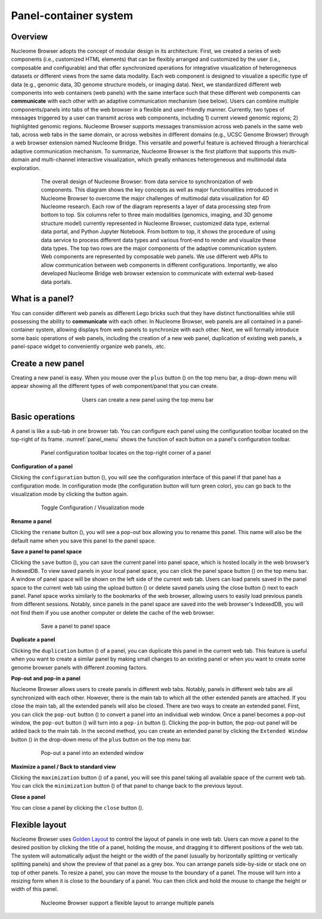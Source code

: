 ==============================
Panel-container system
==============================

Overview
========

Nucleome Browser adopts the concept of modular design in its architecture. 
First, we created a series of web components (i.e., customized HTML elements) that can be flexibly arranged and customized by the user (i.e., composable and configurable) and that offer synchronized operations for integrative visualization of heterogeneous datasets or different views from the same data modality. 
Each web component is designed to visualize a specific type of data (e.g., genomic data, 3D genome structure models, or imaging data).
Next, we standardized different web components into web containers (web panels) with the same interface such that these different web components can **communicate** with each other with an adaptive communication mechanism (see below).
Users can combine multiple components/panels into tabs of the web browser in a flexible and user-friendly manner. 
Currently, two types of messages triggered by a user can transmit across web components, including 1) current viewed genomic regions; 2) highlighted genomic regions. 
Nucleome Browser supports messages transmission across web panels in the same web tab, across web tabs in the same domain, or across websites in different domains (e.g., UCSC Genome Browser) through a web browser extension named Nucleome Bridge. 
This versatile and powerful feature is achieved through a hierarchical adaptive communication mechanism. 
To summarize, Nucleome Browser is the first platform that supports this multi-domain and multi-channel interactive visualization, which greatly enhances heterogeneous and multimodal data exploration.

.. figure:: img/figures_chapter_2/ch2_architecture.png
    :align: center
    :figwidth: 640px

    The overall design of Nucleome Browser: from data service to synchronization of web components. This diagram shows the key concepts as well as major functionalities introduced in Nucleome Browser to overcome the major challenges of multimodal data visualization for 4D Nucleome research. Each row of the diagram represents a layer of data processing step from bottom to top. Six columns refer to three main modalities (genomics, imaging, and 3D genome structure model) currently represented in Nucleome Browser, customized data type, external data portal, and Python Jupyter Notebook. From bottom to top, it shows the procedure of using data service to process different data types and various front-end to render and visualize these data types. The top two rows are the major components of the adaptive communication system. Web components are represented by composable web panels. We use different web APIs to allow communication between web components in different configurations. Importantly, we also developed Nucleome Bridge web browser extension to communicate with external web-based data portals.

What is a panel?
================

You can consider different web panels as different Lego bricks such that they have distinct functionalities while still possessing the ability to **communicate** with each other.
In Nucleome Browser, web panels are all contained in a panel-container system, allowing displays from web panels to synchronize with each other.
Next, we will formally introduce some basic operations of web panels, including the creation of a new web panel, duplication of existing web panels, a panel-space widget to conveniently organize web panels, .etc.

Create a new panel
==================

Creating a new panel is easy.
When you mouse over the ``plus`` button (|top-plus|) on the top menu bar, a drop-down menu will appear showing all the different types of web component/panel that you can create.

.. figure:: img/figures_chapter_2/ch2_create_a_panel.png
    :align: center
    :figwidth: 420px

    Users can create a new panel using the top menu bar

.. |top-plus| image:: img/other/icon/icon-top-plus.png
    :height: 14px

Basic operations
================

A panel is like a sub-tab in one browser tab.
You can configure each panel using the configuration toolbar located on the top-right of its frame.
:numref:`panel_menu` shows the function of each button on a panel's configuration toolbar.

.. figure:: img/figures_chapter_2/ch2_panel_menu_v2.png
    :name: panel_menu
    :align: center
    :figwidth: 640px

    Panel configuration toolbar locates on the top-right corner of a panel

**Configuration of a panel**

Clicking the ``configuration`` button (|panel-config|), you will see the configuration interface of this panel if that panel has a configuration mode. 
In configuration mode (the configuration button will turn green color), you can go back to the visualization mode by clicking the button again.

.. figure:: img/figures_chapter_2/ch2_toggle_config_mode_v2.png
    :align: center
    :figwidth: 640px

    Toggle Configuration / Visualization mode 

.. |panel-config| image:: img/other/icon/icon-panel-config_v2.png
    :height: 14px

**Rename a panel**

Clicking the ``rename`` button (|panel-rename|), you will see a pop-out box allowing you to rename this panel.
This name will also be the default name when you save this panel to the panel space.

.. |panel-rename| image:: img/other/icon/icon-panel-rename_v2.png
    :height: 14px

**Save a panel to panel space**

Clicking the ``save`` button (|panel-save|), you can save the current panel into panel space, which is hosted locally in the web browser’s IndexedDB.
To view saved panels in your local panel space, you can click the panel space button (|panel-space|) on the top menu bar.
A window of panel space will be shown on the left side of the current web tab.
Users can load panels saved in the panel space to the current web tab using the upload button (|panel-upload|) or delete saved panels using the close button (|panel-delete|) next to each panel.
Panel space works similarly to the bookmarks of the web browser, allowing users to easily load previous panels from different sessions.
Notably, since panels in the panel space are saved into the web browser's IndexedDB, you will not find them if you use another computer or delete the cache of the web browser.

.. figure:: img/figures_chapter_2/ch2_panel_space_v2.png
    :align: center
    :figwidth: 640px
    
    Save a panel to panel space

.. |panel-save| image:: img/other/icon/icon-panel-save_v2.png
    :height: 14px

.. |panel-space| image:: img/other/icon/icon-top-space.png
    :height: 14px

.. |panel-upload| image:: img/other/icon/icon-top-upload.png
    :height: 14px

.. |panel-delete| image:: img/other/icon/icon-top-close.png
    :height: 14px

**Duplicate a panel**

Clicking the ``duplication`` button (|panel-duplicate|) of a panel, you can duplicate this panel in the current web tab.
This feature is useful when you want to create a similar panel by making small changes to an existing panel or when you want to create some genome browser panels with different zooming factors.

.. |panel-duplicate| image:: img/other/icon/icon-panel-duplicate_v2.png
    :height: 14px

**Pop-out and pop-in a panel**

Nucleome Browser allows users to create panels in different web tabs.
Notably, panels in different web tabs are all synchronized with each other.
However, there is the main tab to which all the other extended panels are attached.
If you close the main tab, all the extended panels will also be closed.
There are two ways to create an extended panel.
First, you can click the ``pop-out`` button (|panel-pop-out|) to convert a panel into an individual web window.
Once a panel becomes a pop-out window, the ``pop-out`` button (|panel-pop-out|) will turn into a ``pop-in`` button (|panel-pop-in|).
Clicking the pop-in button, the pop-out panel will be added back to the main tab.
In the second method, you can create an extended panel by clicking the ``Extended Window`` button (|panel-extra|) in the drop-down menu of the ``plus`` button on the top menu bar.

.. figure:: img/figures_chapter_2/ch2_pop_out_v2.png
    :align: center
    :figwidth: 640px

    Pop-out a panel into an extended window

.. |panel-pop-out| image:: img/other/icon/icon-panel-popout_v2.png
    :height: 14px

.. |panel-pop-in| image:: img/other/icon/icon-panel-popin_v2.png
    :height: 14px

.. |panel-extra| image:: img/other/icon/icon-top-extra.png
    :height: 14px

**Maximize a panel / Back to standard view**

Clicking the ``maximization`` button (|panel-max|) of a panel, you will see this panel taking all available space of the current web tab. 
You can click the ``minimization`` button (|panel-min|) of that panel to change back to the previous layout.

.. |panel-max| image:: img/other/icon/icon-panel-max_v2.png
    :height: 14px

.. |panel-min| image:: img/other/icon/icon-panel-min_v2.png
    :height: 14px

**Close a panel**

You can close a panel by clicking the ``close`` button (|panel-close|).

.. |panel-close| image:: img/other/icon/icon-panel-close_v2.png
    :height: 14px

Flexible layout
===============

Nucleome Browser uses `Golden Layout <https://golden-layout.com>`_ to control the layout of panels in one web tab.
Users can move a panel to the desired position by clicking the title of a panel, holding the mouse, and dragging it to different positions of the web tab.
The system will automatically adjust the height or the width of the panel (usually by horizontally splitting or vertically splitting panels) and show the preview of that panel as a grey box.
You can arrange panels side-by-side or stack one on top of other panels.
To resize a panel, you can move the mouse to the boundary of a panel.
The mouse will turn into a resizing form when it is close to the boundary of a panel. 
You can then click and hold the mouse to change the height or width of this panel.

.. figure:: img/figures_chapter_2/ch2_panel_layout.png
    :align: center
    :figwidth: 640px

    Nucleome Browser support a flexible layout to arrange multiple panels
